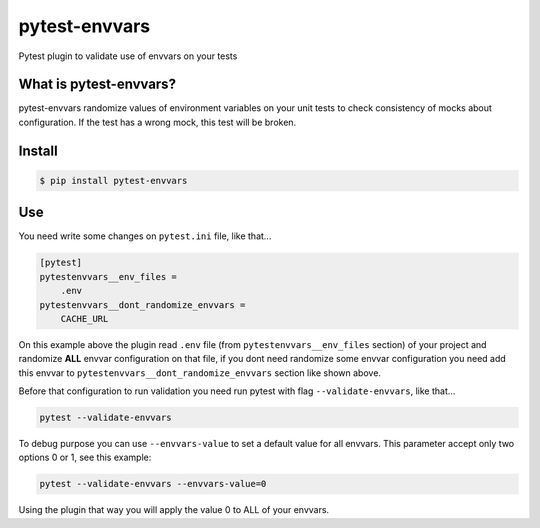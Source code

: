 ==============
pytest-envvars
==============

.. image:: https://travis-ci.org/rafaelhenrique/pytest-envvars.svg?branch=master
    :target: https://travis-ci.org/rafaelhenrique/pytest-envvars
    :alt: See Build Status on Travis CI

Pytest plugin to validate use of envvars on your tests

What is pytest-envvars?
-----------------------

pytest-envvars randomize values of environment variables on your unit tests to check consistency of mocks about configuration. If the test has a wrong mock, this test will be broken.

Install
-------

.. code-block:: bash

    $ pip install pytest-envvars

Use
---

You need write some changes on ``pytest.ini`` file, like that...

.. code-block:: bash

    [pytest]
    pytestenvvars__env_files =
        .env
    pytestenvvars__dont_randomize_envvars =
        CACHE_URL

On this example above the plugin read ``.env`` file (from ``pytestenvvars__env_files`` section) of your project and randomize **ALL** envvar configuration on that file, if you dont need randomize some envvar configuration you need add this envvar to ``pytestenvvars__dont_randomize_envvars`` section like shown above.

Before that configuration to run validation you need run pytest with flag ``--validate-envvars``, like that...

.. code-block:: bash

    pytest --validate-envvars

To debug purpose you can use ``--envvars-value`` to set a default value for all envvars. This parameter accept only two options 0 or 1, see this example:

.. code-block:: bash

    pytest --validate-envvars --envvars-value=0

Using the plugin that way you will apply the value 0 to ALL of your envvars.
